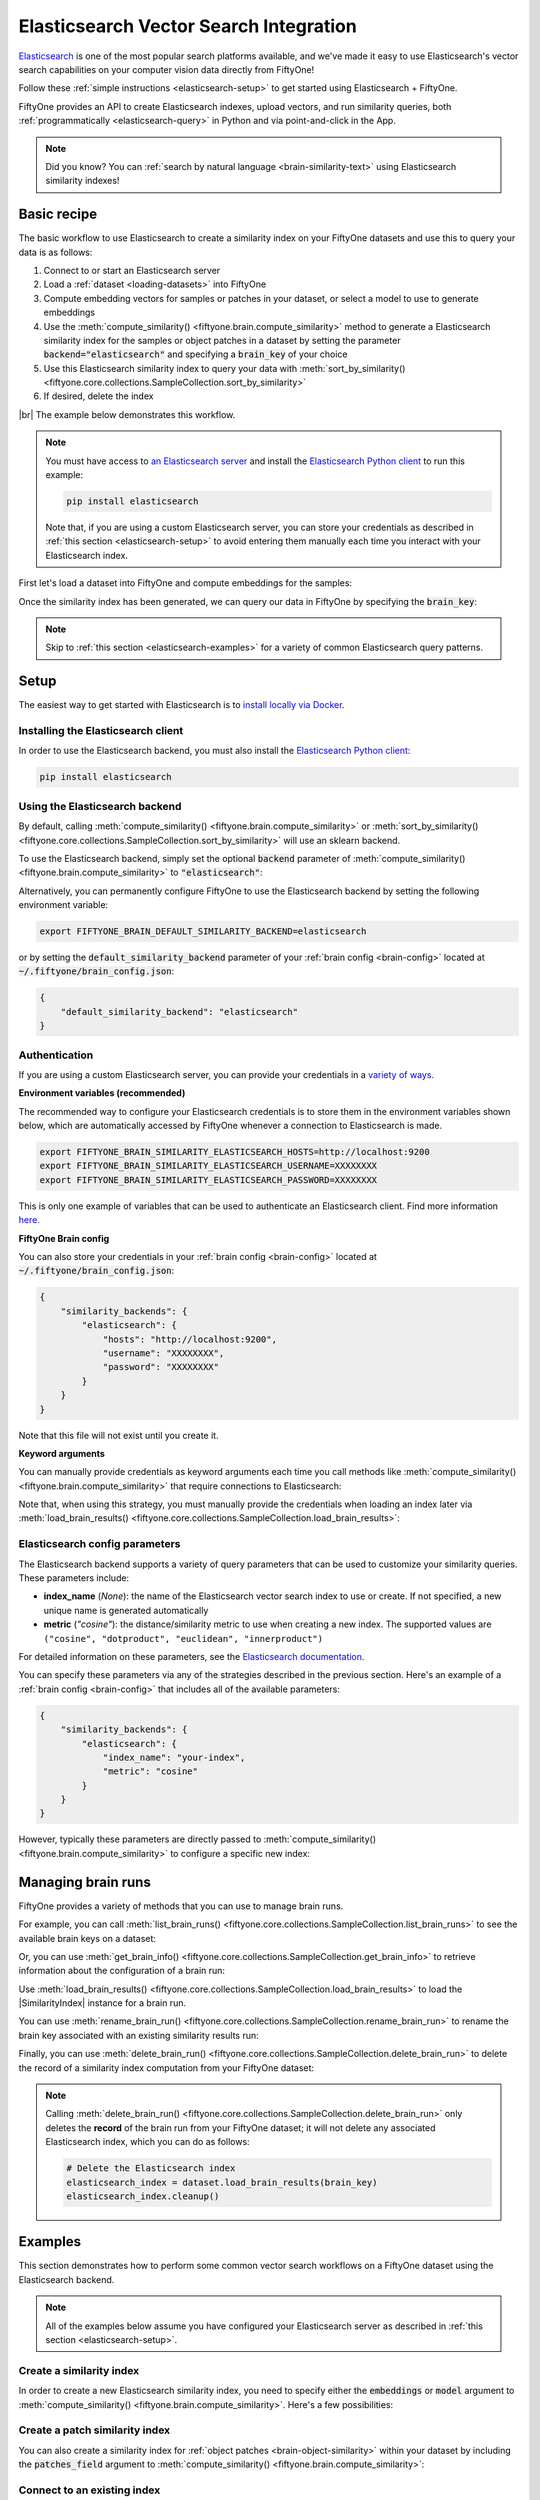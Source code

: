 .. _elasticsearch-integration:

Elasticsearch Vector Search Integration
=======================================

.. default-role:: code

`Elasticsearch <https://www.elastic.co/enterprise-search/vector-search>`_ is
one of the most popular search platforms available, and we've made it easy to
use Elasticsearch's vector search capabilities on your computer vision data
directly from FiftyOne!

Follow these :ref:`simple instructions <elasticsearch-setup>` to get started
using Elasticsearch + FiftyOne.

FiftyOne provides an API to create Elasticsearch indexes, upload vectors, and
run similarity queries, both :ref:`programmatically <elasticsearch-query>` in
Python and via point-and-click in the App.

.. note::

    Did you know? You can
    :ref:`search by natural language <brain-similarity-text>` using
    Elasticsearch similarity indexes!

.. image:: /images/brain/brain-image-similarity.gif
   :alt: image-similarity
   :align: center

.. _elasticsearch-basic-recipe:

Basic recipe
____________

The basic workflow to use Elasticsearch to create a similarity index on your
FiftyOne datasets and use this to query your data is as follows:

1)  Connect to or start an Elasticsearch server

2)  Load a :ref:`dataset <loading-datasets>` into FiftyOne

3)  Compute embedding vectors for samples or patches in your dataset, or select
    a model to use to generate embeddings

4)  Use the :meth:`compute_similarity() <fiftyone.brain.compute_similarity>`
    method to generate a Elasticsearch similarity index for the samples or
    object patches in a dataset by setting the parameter
    `backend="elasticsearch"` and specifying a `brain_key` of your choice

5)  Use this Elasticsearch similarity index to query your data with
    :meth:`sort_by_similarity() <fiftyone.core.collections.SampleCollection.sort_by_similarity>`

6) If desired, delete the index

|br|
The example below demonstrates this workflow.

.. note::

    You must have access to
    `an Elasticsearch server <https://www.elastic.co/guide/en/elasticsearch/reference/current/install-elasticsearch.html>`_
    and install the
    `Elasticsearch Python client <https://www.elastic.co/guide/en/elasticsearch/client/python-api/current/index.html>`_
    to run this example:

    .. code-block:: shell

        pip install elasticsearch

    Note that, if you are using a custom Elasticsearch server, you can store
    your credentials as described in :ref:`this section <elasticsearch-setup>`
    to avoid entering them manually each time you interact with your
    Elasticsearch index.

First let's load a dataset into FiftyOne and compute embeddings for the samples:

.. code-block:: python
    :linenos:

    import fiftyone as fo
    import fiftyone.brain as fob
    import fiftyone.zoo as foz

    # Step 1: Load your data into FiftyOne
    dataset = foz.load_zoo_dataset("quickstart")

    # Steps 2 and 3: Compute embeddings and create a similarity index
    elasticsearch_index = fob.compute_similarity(
        dataset,
        brain_key="elasticsearch_index",
        backend="elasticsearch",
    )

Once the similarity index has been generated, we can query our data in FiftyOne
by specifying the `brain_key`:

.. code-block:: python
    :linenos:

    # Step 4: Query your data
    query = dataset.first().id  # query by sample ID
    view = dataset.sort_by_similarity(
        query,
        brain_key="elasticsearch_index",
        k=10,  # limit to 10 most similar samples
    )

    # Step 5 (optional): Cleanup

    # Delete the Elasticsearch index
    elasticsearch_index.cleanup()

    # Delete run record from FiftyOne
    dataset.delete_brain_run("elasticsearch_index")

.. note::

    Skip to :ref:`this section <elasticsearch-examples>` for a variety of
    common Elasticsearch query patterns.

.. _elasticsearch-setup:

Setup
_____

The easiest way to get started with Elasticsearch is to
`install locally via Docker <https://www.elastic.co/guide/en/elasticsearch/reference/current/getting-started.html#run-elasticsearch>`_.

Installing the Elasticsearch client
-----------------------------------

In order to use the Elasticsearch backend, you must also install the
`Elasticsearch Python client <https://www.elastic.co/guide/en/elasticsearch/client/python-api/current/getting-started-python.html>`_:

.. code-block:: shell

    pip install elasticsearch

Using the Elasticsearch backend
-------------------------------

By default, calling
:meth:`compute_similarity() <fiftyone.brain.compute_similarity>` or
:meth:`sort_by_similarity() <fiftyone.core.collections.SampleCollection.sort_by_similarity>`
will use an sklearn backend.

To use the Elasticsearch backend, simply set the optional `backend` parameter of
:meth:`compute_similarity() <fiftyone.brain.compute_similarity>` to
`"elasticsearch"`:

.. code:: python
    :linenos:

    import fiftyone.brain as fob

    fob.compute_similarity(..., backend="elasticsearch", ...)

Alternatively, you can permanently configure FiftyOne to use the Elasticsearch
backend by setting the following environment variable:

.. code-block:: shell

    export FIFTYONE_BRAIN_DEFAULT_SIMILARITY_BACKEND=elasticsearch

or by setting the `default_similarity_backend` parameter of your
:ref:`brain config <brain-config>` located at `~/.fiftyone/brain_config.json`:

.. code-block:: json

    {
        "default_similarity_backend": "elasticsearch"
    }

Authentication
--------------

If you are using a custom Elasticsearch server, you can provide your
credentials in a
`variety of ways <https://www.elastic.co/guide/en/elasticsearch/client/python-api/current/connecting.html#connecting>`_.

**Environment variables (recommended)**

The recommended way to configure your Elasticsearch credentials is to store
them in the environment variables shown below, which are automatically accessed
by FiftyOne whenever a connection to Elasticsearch is made.

.. code-block:: shell

    export FIFTYONE_BRAIN_SIMILARITY_ELASTICSEARCH_HOSTS=http://localhost:9200
    export FIFTYONE_BRAIN_SIMILARITY_ELASTICSEARCH_USERNAME=XXXXXXXX
    export FIFTYONE_BRAIN_SIMILARITY_ELASTICSEARCH_PASSWORD=XXXXXXXX

This is only one example of variables that can be used to authenticate an
Elasticsearch client. Find more information
`here. <https://www.elastic.co/guide/en/elasticsearch/client/python-api/current/connecting.html#connecting>`_

**FiftyOne Brain config**

You can also store your credentials in your :ref:`brain config <brain-config>`
located at `~/.fiftyone/brain_config.json`:

.. code-block:: json

    {
        "similarity_backends": {
            "elasticsearch": {
                "hosts": "http://localhost:9200",
                "username": "XXXXXXXX",
                "password": "XXXXXXXX"
            }
        }
    }

Note that this file will not exist until you create it.

**Keyword arguments**

You can manually provide credentials as keyword arguments each time you call
methods like :meth:`compute_similarity() <fiftyone.brain.compute_similarity>`
that require connections to Elasticsearch:

.. code:: python
    :linenos:

    import fiftyone.brain as fob

    elasticsearch_index = fob.compute_similarity(
        ...
        backend="elasticsearch",
        brain_key="elasticsearch_index",
        hosts="http://localhost:9200",
        username="XXXXXXXX",
        password="XXXXXXXX",
    )

Note that, when using this strategy, you must manually provide the credentials
when loading an index later via
:meth:`load_brain_results() <fiftyone.core.collections.SampleCollection.load_brain_results>`:

.. code:: python
    :linenos:

    elasticsearch_index = dataset.load_brain_results(
        "elasticsearch_index",
        hosts="http://localhost:9200",
        username="XXXXXXXX",
        password="XXXXXXXX",
    )

.. _elasticsearch-config-parameters:

Elasticsearch config parameters
-------------------------------

The Elasticsearch backend supports a variety of query parameters that can be
used to customize your similarity queries. These parameters include:

-   **index_name** (*None*): the name of the Elasticsearch vector search index
    to use or create. If not specified, a new unique name is generated automatically
-   **metric** (*"cosine"*): the distance/similarity metric to use when
    creating a new index. The supported values are
    ``("cosine", "dotproduct", "euclidean", "innerproduct")``

For detailed information on these parameters, see the
`Elasticsearch documentation <https://www.elastic.co/guide/en/elasticsearch/reference/current/dense-vector.html#dense-vector-similarity>`_.

You can specify these parameters via any of the strategies described in the
previous section. Here's an example of a :ref:`brain config <brain-config>`
that includes all of the available parameters:

.. code-block:: json

    {
        "similarity_backends": {
            "elasticsearch": {
                "index_name": "your-index",
                "metric": "cosine"
            }
        }
    }

However, typically these parameters are directly passed to
:meth:`compute_similarity() <fiftyone.brain.compute_similarity>` to configure
a specific new index:

.. code:: python
    :linenos:

    elasticsearch_index = fob.compute_similarity(
        ...
        backend="elasticsearch",
        brain_key="elasticsearch_index",
        index_name="your-index",
        metric="cosine",
    )

.. _elasticsearch-managing-brain-runs:

Managing brain runs
___________________

FiftyOne provides a variety of methods that you can use to manage brain runs.

For example, you can call
:meth:`list_brain_runs() <fiftyone.core.collections.SampleCollection.list_brain_runs>`
to see the available brain keys on a dataset:

.. code:: python
    :linenos:

    import fiftyone.brain as fob

    # List all brain runs
    dataset.list_brain_runs()

    # Only list similarity runs
    dataset.list_brain_runs(type=fob.Similarity)

    # Only list specific similarity runs
    dataset.list_brain_runs(
        type=fob.Similarity,
        patches_field="ground_truth",
        supports_prompts=True,
    )

Or, you can use
:meth:`get_brain_info() <fiftyone.core.collections.SampleCollection.get_brain_info>`
to retrieve information about the configuration of a brain run:

.. code:: python
    :linenos:

    info = dataset.get_brain_info(brain_key)
    print(info)

Use :meth:`load_brain_results() <fiftyone.core.collections.SampleCollection.load_brain_results>`
to load the |SimilarityIndex| instance for a brain run.

You can use
:meth:`rename_brain_run() <fiftyone.core.collections.SampleCollection.rename_brain_run>`
to rename the brain key associated with an existing similarity results run:

.. code:: python
    :linenos:

    dataset.rename_brain_run(brain_key, new_brain_key)

Finally, you can use
:meth:`delete_brain_run() <fiftyone.core.collections.SampleCollection.delete_brain_run>`
to delete the record of a similarity index computation from your FiftyOne
dataset:

.. code:: python
    :linenos:

    dataset.delete_brain_run(brain_key)

.. note::

    Calling
    :meth:`delete_brain_run() <fiftyone.core.collections.SampleCollection.delete_brain_run>`
    only deletes the **record** of the brain run from your FiftyOne dataset; it
    will not delete any associated Elasticsearch index, which you can do as
    follows:

    .. code:: python

        # Delete the Elasticsearch index
        elasticsearch_index = dataset.load_brain_results(brain_key)
        elasticsearch_index.cleanup()

.. _elasticsearch-examples:

Examples
________

This section demonstrates how to perform some common vector search workflows on
a FiftyOne dataset using the Elasticsearch backend.

.. note::

    All of the examples below assume you have configured your Elasticsearch
    server as described in :ref:`this section <elasticsearch-setup>`.

.. _elasticsearch-new-similarity-index:

Create a similarity index
-------------------------

In order to create a new Elasticsearch similarity index, you need to specify
either the `embeddings` or `model` argument to
:meth:`compute_similarity() <fiftyone.brain.compute_similarity>`. Here's a few
possibilities:

.. code:: python
    :linenos:

    import fiftyone as fo
    import fiftyone.brain as fob
    import fiftyone.zoo as foz

    dataset = foz.load_zoo_dataset("quickstart")
    model_name = "clip-vit-base32-torch"
    model = foz.load_zoo_model(model_name)
    brain_key = "elasticsearch_index"

    # Option 1: Compute embeddings on the fly from model name
    fob.compute_similarity(
        dataset,
        model=model_name,
        backend="elasticsearch",
        brain_key=brain_key,
    )

    # Option 2: Compute embeddings on the fly from model instance
    fob.compute_similarity(
        dataset,
        model=model,
        backend="elasticsearch",
        brain_key=brain_key,
    )

    # Option 3: Pass precomputed embeddings as a numpy array
    embeddings = dataset.compute_embeddings(model)
    fob.compute_similarity(
        dataset,
        embeddings=embeddings,
        backend="elasticsearch",
        brain_key=brain_key,
    )

    # Option 4: Pass precomputed embeddings by field name
    dataset.compute_embeddings(model, embeddings_field="embeddings")
    fob.compute_similarity(
        dataset,
        embeddings="embeddings",
        backend="elasticsearch",
        brain_key=brain_key,
    )

.. _elasticsearch-patch-similarity-index:

Create a patch similarity index
-------------------------------

You can also create a similarity index for
:ref:`object patches <brain-object-similarity>` within your dataset by
including the `patches_field` argument to
:meth:`compute_similarity() <fiftyone.brain.compute_similarity>`:

.. code:: python
    :linenos:

    import fiftyone as fo
    import fiftyone.brain as fob
    import fiftyone.zoo as foz

    dataset = foz.load_zoo_dataset("quickstart")

    fob.compute_similarity(
        dataset,
        patches_field="ground_truth",
        model="clip-vit-base32-torch",
        backend="elasticsearch",
        brain_key="elasticsearch_patches",
    )

.. _elasticsearch-connect-to-existing-index:

Connect to an existing index
----------------------------

If you have already created a Elasticsearch index storing the embedding vectors
for the samples or patches in your dataset, you can connect to it by passing
the `index_name` to
:meth:`compute_similarity() <fiftyone.brain.compute_similarity>`:

.. code:: python
    :linenos:

    import fiftyone as fo
    import fiftyone.brain as fob
    import fiftyone.zoo as foz

    dataset = foz.load_zoo_dataset("quickstart")

    fob.compute_similarity(
        dataset,
        model="clip-vit-base32-torch",      # zoo model used (if applicable)
        embeddings=False,                   # don't compute embeddings
        index_name="your-index",            # the existing Elasticsearch index
        brain_key="elasticsearch_index",
        backend="elasticsearch",
    )

.. _elasticsearch-add-remove-embeddings:

Add/remove embeddings from an index
-----------------------------------

You can use
:meth:`add_to_index() <fiftyone.brain.similarity.SimilarityIndex.add_to_index>`
and
:meth:`remove_from_index() <fiftyone.brain.similarity.SimilarityIndex.remove_from_index>`
to add and remove embeddings from an existing Elasticsearch index.

These methods can come in handy if you modify your FiftyOne dataset and need
to update the Elasticsearch index to reflect these changes:

.. code:: python
    :linenos:

    import numpy as np

    import fiftyone as fo
    import fiftyone.brain as fob
    import fiftyone.zoo as foz

    dataset = foz.load_zoo_dataset("quickstart")

    elasticsearch_index = fob.compute_similarity(
        dataset,
        model="clip-vit-base32-torch",
        brain_key="elasticsearch_index",
        backend="elasticsearch",
    )
    print(elasticsearch_index.total_index_size)  # 200

    view = dataset.take(10)
    ids = view.values("id")

    # Delete 10 samples from a dataset
    dataset.delete_samples(view)

    # Delete the corresponding vectors from the index
    elasticsearch_index.remove_from_index(sample_ids=ids)

    # Add 20 samples to a dataset
    samples = [fo.Sample(filepath="tmp%d.jpg" % i) for i in range(20)]
    sample_ids = dataset.add_samples(samples)

    # Add corresponding embeddings to the index
    embeddings = np.random.rand(20, 512)
    elasticsearch_index.add_to_index(embeddings, sample_ids)

    print(elasticsearch_index.total_index_size)  # 210

.. _elasticsearch-get-embeddings:

Retrieve embeddings from an index
---------------------------------

You can use
:meth:`get_embeddings() <fiftyone.brain.similarity.SimilarityIndex.get_embeddings>`
to retrieve embeddings from a Elasticsearch index by ID:

.. code:: python
    :linenos:

    import fiftyone as fo
    import fiftyone.brain as fob
    import fiftyone.zoo as foz

    dataset = foz.load_zoo_dataset("quickstart")

    elasticsearch_index = fob.compute_similarity(
        dataset,
        model="clip-vit-base32-torch",
        brain_key="elasticsearch_index",
        backend="elasticsearch",
    )

    # Retrieve embeddings for the entire dataset
    ids = dataset.values("id")
    embeddings, sample_ids, _ = elasticsearch_index.get_embeddings(sample_ids=ids)
    print(embeddings.shape)  # (200, 512)
    print(sample_ids.shape)  # (200,)

    # Retrieve embeddings for a view
    ids = dataset.take(10).values("id")
    embeddings, sample_ids, _ = elasticsearch_index.get_embeddings(sample_ids=ids)
    print(embeddings.shape)  # (10, 512)
    print(sample_ids.shape)  # (10,)

.. _elasticsearch-query:

Querying a Elasticsearch index
------------------------------

You can query a Elasticsearch index by appending a
:meth:`sort_by_similarity() <fiftyone.core.collections.SampleCollection.sort_by_similarity>`
stage to any dataset or view. The query can be any of the following:

*   An ID (sample or patch)
*   A query vector of same dimension as the index
*   A list of IDs (samples or patches)
*   A text prompt (if :ref:`supported by the model <brain-similarity-text>`)

.. code:: python
    :linenos:

    import numpy as np

    import fiftyone as fo
    import fiftyone.brain as fob
    import fiftyone.zoo as foz

    dataset = foz.load_zoo_dataset("quickstart")

    fob.compute_similarity(
        dataset,
        model="clip-vit-base32-torch",
        brain_key="elasticsearch_index",
        backend="elasticsearch",
    )

    # Query by vector
    query = np.random.rand(512)  # matches the dimension of CLIP embeddings
    view = dataset.sort_by_similarity(query, k=10, brain_key="elasticsearch_index")

    # Query by sample ID
    query = dataset.first().id
    view = dataset.sort_by_similarity(query, k=10, brain_key="elasticsearch_index")

    # Query by a list of IDs
    query = [dataset.first().id, dataset.last().id]
    view = dataset.sort_by_similarity(query, k=10, brain_key="elasticsearch_index")

    # Query by text prompt
    query = "a photo of a dog"
    view = dataset.sort_by_similarity(query, k=10, brain_key="elasticsearch_index")

.. note::

    Performing a similarity search on a |DatasetView| will **only** return
    results from the view; if the view contains samples that were not included
    in the index, they will never be included in the result.

    This means that you can index an entire |Dataset| once and then perform
    searches on subsets of the dataset by
    :ref:`constructing views <using-views>` that contain the images of
    interest.

.. _elasticsearch-access-client:

Accessing the Elasticsearch client
----------------------------------

You can use the `client` property of a Elasticsearch index to directly access
the underlying Elasticsearch client instance and use its methods as desired:

.. code:: python
    :linenos:

    import fiftyone as fo
    import fiftyone.brain as fob
    import fiftyone.zoo as foz

    dataset = foz.load_zoo_dataset("quickstart")

    elasticsearch_index = fob.compute_similarity(
        dataset,
        model="clip-vit-base32-torch",
        brain_key="elasticsearch_index",
        backend="elasticsearch",
    )

    elasticsearch_client = elasticsearch_index.client
    print(elasticsearch_client)

.. _elasticsearch-advanced-usage:

Advanced usage
--------------

As :ref:`previously mentioned <elasticsearch-config-parameters>`, you can
customize your Elasticsearch indexes by providing optional parameters to
:meth:`compute_similarity() <fiftyone.brain.compute_similarity>`.

Here's an example of creating a similarity index backed by a customized
Elasticsearch index. Just for fun, we'll specify a custom index name, use dot
product similarity, and populate the index for only a subset of our dataset:

.. code:: python
    :linenos:

    import fiftyone as fo
    import fiftyone.brain as fob
    import fiftyone.zoo as foz

    dataset = foz.load_zoo_dataset("quickstart")

    # Create a custom Elasticsearch index
    elasticsearch_index = fob.compute_similarity(
        dataset,
        model="clip-vit-base32-torch",
        embeddings=False,  # we'll add embeddings below
        metric="dotproduct",
        brain_key="elasticsearch_index",
        backend="elasticsearch",
        index_name="custom-quickstart-index",
    )

    # Add embeddings for a subset of the dataset
    view = dataset.take(10)
    embeddings, sample_ids, _ = elasticsearch_index.compute_embeddings(view)
    elasticsearch_index.add_to_index(embeddings, sample_ids)
